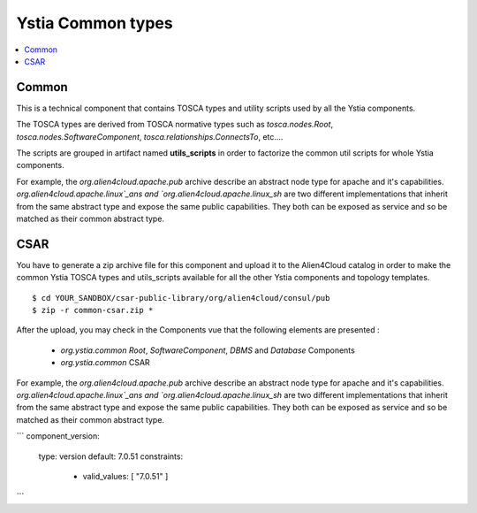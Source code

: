 ******************
Ystia Common types
******************

.. contents::
    :local:
    :depth: 3

Common
------

This is a technical component that contains TOSCA types and utility scripts used by all the Ystia components.

The TOSCA types are derived from TOSCA normative types such as `tosca.nodes.Root`, `tosca.nodes.SoftwareComponent`, `tosca.relationships.ConnectsTo`, etc....

The scripts are grouped in artifact named **utils_scripts** in order to factorize the common util scripts for whole Ystia components.


For example, the `org.alien4cloud.apache.pub` archive describe an abstract node type for apache and it's capabilities. `org.alien4cloud.apache.linux`_ans and `org.alien4cloud.apache.linux_sh` are two different implementations that inherit from the same abstract type and expose the same public capabilities. They both can be exposed as service and so be matched as their common abstract type.


CSAR
----

You have to generate a zip archive file for this component and upload it to the Alien4Cloud catalog in order to make the common Ystia TOSCA types and utils_scripts available for all the other Ystia components and topology templates.

::

  $ cd YOUR_SANDBOX/csar-public-library/org/alien4cloud/consul/pub
  $ zip -r common-csar.zip *


After the upload, you may check in the Components vue that the following elements are presented :

 - `org.ystia.common` `Root`, `SoftwareComponent`, `DBMS` and `Database` Components

 - `org.ystia.common` CSAR



For example, the `org.alien4cloud.apache.pub` archive describe an abstract node type for apache and it's capabilities. `org.alien4cloud.apache.linux`_ans and `org.alien4cloud.apache.linux_sh` are two different implementations that inherit from the same abstract type and expose the same public capabilities. They both can be exposed as service and so be matched as their common abstract type.

```
component_version:
  type: version
  default: 7.0.51
  constraints:
    - valid_values: [ "7.0.51" ]
```